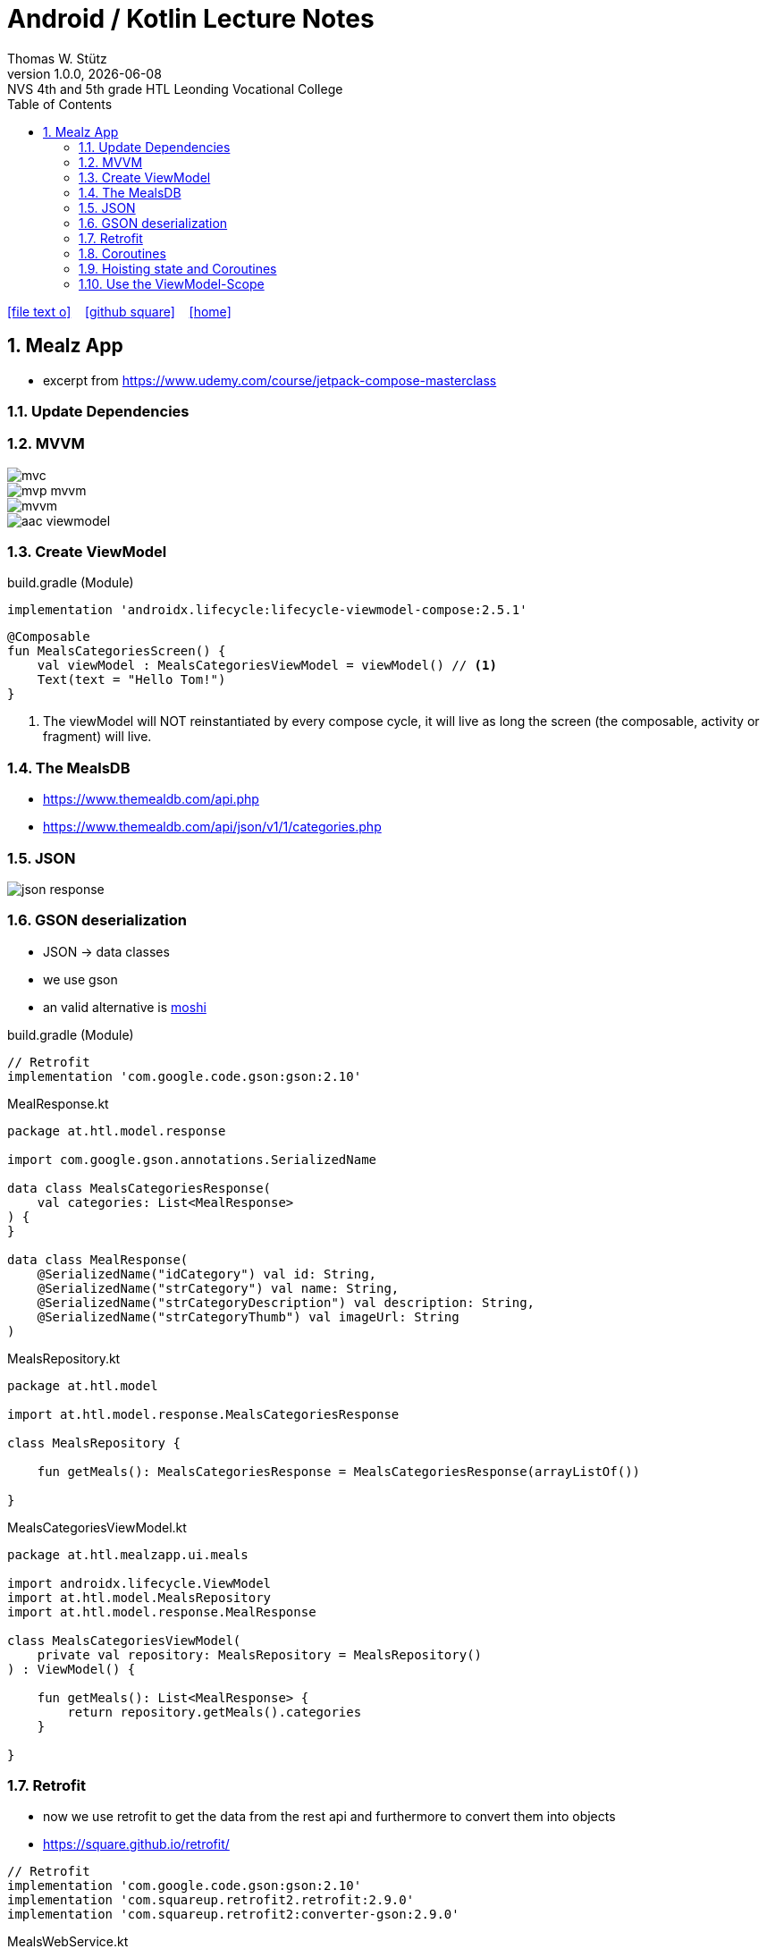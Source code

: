 = Android / Kotlin Lecture Notes
:author: Thomas W. Stütz
:revnumber: 1.0.0
:revdate: {docdate}
:revremark: NVS 4th and 5th grade HTL Leonding Vocational College
:encoding: utf-8
:experimental:
ifndef::imagesdir[:imagesdir: images]
//:toc-placement!:  // prevents the generation of the doc at this position, so it can be printed afterwards
:source-highlighter: rouge
:sourcedir: ../src/main/java
:icons: font
:sectnums:    // Nummerierung der Überschriften / section numbering
:toc: left
:toclevels: 5  // this instructions MUST set after :toc:
:linkattr:  // to be sure to process ", window="_blank""

//Need this blank line after ifdef, don't know why...
ifdef::backend-html5[]

// https://fontawesome.com/v4.7.0/icons/
icon:file-text-o[link=https://raw.githubusercontent.com/htl-leonding-college/android-classroom-course/main/asciidocs/{docname}.adoc] ‏ ‏ ‎
icon:github-square[link=https://github.com/htl-leonding-college/android-classroom-course] ‏ ‏ ‎
icon:home[link=https://htl-leonding-college.github.io/android-classroom-course]
endif::backend-html5[]

// print the toc here (not at the default position)
//toc::[]


== Mealz App

* excerpt from https://www.udemy.com/course/jetpack-compose-masterclass

=== Update Dependencies

=== MVVM

image::mealz/mvc.png[]

image::mealz/mvp-mvvm.png[]

image::mealz/mvvm.png[]

image::mealz/aac-viewmodel.png[]


=== Create ViewModel

.build.gradle (Module)
[source,groovy]
----
implementation 'androidx.lifecycle:lifecycle-viewmodel-compose:2.5.1'
----

[source,kotlin]
----
@Composable
fun MealsCategoriesScreen() {
    val viewModel : MealsCategoriesViewModel = viewModel() // <.>
    Text(text = "Hello Tom!")
}
----

<.> The viewModel will NOT reinstantiated by every compose cycle, it will live as long the screen (the composable, activity or fragment) will live.



=== The MealsDB

* https://www.themealdb.com/api.php
* https://www.themealdb.com/api/json/v1/1/categories.php


=== JSON

image::mealz/json-response.png[]

=== GSON deserialization

* JSON -> data classes
* we use gson
* an valid alternative is https://github.com/square/moshi[moshi^]

.build.gradle (Module)
[source,groovy]
----
// Retrofit
implementation 'com.google.code.gson:gson:2.10'
----

.MealResponse.kt
[source,kotlin]
----
package at.htl.model.response

import com.google.gson.annotations.SerializedName

data class MealsCategoriesResponse(
    val categories: List<MealResponse>
) {
}

data class MealResponse(
    @SerializedName("idCategory") val id: String,
    @SerializedName("strCategory") val name: String,
    @SerializedName("strCategoryDescription") val description: String,
    @SerializedName("strCategoryThumb") val imageUrl: String
)
----

.MealsRepository.kt
[source,kotlin]
----
package at.htl.model

import at.htl.model.response.MealsCategoriesResponse

class MealsRepository {

    fun getMeals(): MealsCategoriesResponse = MealsCategoriesResponse(arrayListOf())

}
----

.MealsCategoriesViewModel.kt
[source,kotlin]
----
package at.htl.mealzapp.ui.meals

import androidx.lifecycle.ViewModel
import at.htl.model.MealsRepository
import at.htl.model.response.MealResponse

class MealsCategoriesViewModel(
    private val repository: MealsRepository = MealsRepository()
) : ViewModel() {

    fun getMeals(): List<MealResponse> {
        return repository.getMeals().categories
    }

}
----

=== Retrofit

* now we use retrofit to get the data from the rest api and furthermore to convert them into objects
* https://square.github.io/retrofit/

[source,groovy]
----
// Retrofit
implementation 'com.google.code.gson:gson:2.10'
implementation 'com.squareup.retrofit2.retrofit:2.9.0'
implementation 'com.squareup.retrofit2:converter-gson:2.9.0'
----

.MealsWebService.kt
[source,kotlin]
----
package at.htl.model.api

import at.htl.model.response.MealsCategoriesResponse
import retrofit2.Call
import retrofit2.Retrofit
import retrofit2.converter.gson.GsonConverterFactory
import retrofit2.http.GET

class MealsWebService {

    private lateinit var api: MealsApi

    init {
        val retrofit = Retrofit.Builder()
            .baseUrl("https://www.themealdb.com/api/json/v1/1/")
            .addConverterFactory(GsonConverterFactory.create())
            .build()

        api = retrofit.create(MealsApi::class.java)
    }


    fun getMeals(): Call<MealsCategoriesResponse> {
        return api.getMeals()
    }

    interface MealsApi {
        @GET("categories.php")
        fun getMeals(): Call<MealsCategoriesResponse>
    }

}
----




.MealsRepository.kt
[source,kotlin]
----
package at.htl.model

import at.htl.model.api.MealsWebService
import at.htl.model.response.MealsCategoriesResponse
import retrofit2.Call
import retrofit2.Callback
import retrofit2.Response

class MealsRepository(
    private val webService: MealsWebService = MealsWebService()
) {
    fun getMeals(
        successCallback: (response: MealsCategoriesResponse?) -> Unit
    ) {
        return webService.getMeals().enqueue(object : Callback<MealsCategoriesResponse> {
            override fun onResponse(
                call: Call<MealsCategoriesResponse>,
                response: Response<MealsCategoriesResponse>
            ) {
                if (response.isSuccessful)
                    successCallback(response.body())
            }

            override fun onFailure(call: Call<MealsCategoriesResponse>, t: Throwable) {

            }
        })
    }
}
----




.MealsCategoriesViewModel.kt
[source,kotlin]
----
package at.htl.mealzapp.ui.meals

import androidx.lifecycle.ViewModel
import at.htl.model.MealsRepository
import at.htl.model.response.MealsCategoriesResponse

class MealsCategoriesViewModel(
    private val repository: MealsRepository = MealsRepository()
) : ViewModel() {

    fun getMeals(
        successCallback: (response: MealsCategoriesResponse?) -> Unit
    ) {
        repository.getMeals() { response ->
            successCallback(response)
        }
    }
}
----




.MainActivity.kt
[source,kotlin]
----
//...

@Composable
fun MealsCategoriesScreen() {
    val viewModel: MealsCategoriesViewModel = viewModel()
    val rememberedMeals: MutableState<List<MealResponse>> = remember {
        mutableStateOf((emptyList<MealResponse>()))
    }
    viewModel.getMeals { response ->
        val mealsFromTheApi = response?.categories
        rememberedMeals.value = mealsFromTheApi.orEmpty()
    }
    LazyColumn {
        items(rememberedMeals.value) { meal ->
            Text(text = meal.name)
        }

    }
}

//...
----


.manifest.xml
[source,xml]
----
<uses-permission android:name="android.permission.INTERNET" />
----

=== Coroutines

image::mealz/coroutines1.png[]

image::mealz/coroutines2.png[]

image::mealz/coroutines3.png[]

image::mealz/coroutines4.png[]





.MealsWebService.kt
[source,kotlin]
----
class MealsWebService {

    private lateinit var api: MealsApi

    // ...

    suspend fun getMeals(): MealsCategoriesResponse { // <.>
        return api.getMeals()
    }

    interface MealsApi {
        @GET("categories.php")
        suspend fun getMeals(): MealsCategoriesResponse // <.>
    }

}
----

<.> convert to suspend function
<.> convert to suspend function


.MealsRepository.kt
[source,kotlin]
----
class MealsRepository(
    private val webService: MealsWebService = MealsWebService()
) {

    suspend fun getMeals(): MealsCategoriesResponse { // <.>
        return webService.getMeals()
    }

}
----

<.> convert to suspend function


.MealsCategoriesViewModel.kt
[source,kotlin]
----
class MealsCategoriesViewModel(
    private val repository: MealsRepository = MealsRepository()
) : ViewModel() {

    suspend fun getMeals(): List<MealResponse> {
        return repository.getMeals().categories
    }
}
----




.MainActivity.kt
[source,kotlin]
----
// ...

@Composable
fun MealsCategoriesScreen() {
    val viewModel: MealsCategoriesViewModel = viewModel()
    val rememberedMeals: MutableState<List<MealResponse>> = remember {
        mutableStateOf((emptyList<MealResponse>()))
    }
    val coroutineScope = rememberCoroutineScope()  // <.>

    LaunchedEffect(key1 = "GET_MEALS") {  // <.>
        coroutineScope.launch(Dispatchers.IO) {
            val meals = viewModel.getMeals()
            rememberedMeals.value = meals
        }
    }

    LazyColumn {
        items(rememberedMeals.value) { meal ->
            Text(text = meal.name)
        }

    }
}

// ...
----

<.> get the corutine scope
<.> use LaunchedEffects, so the coroutine will be startet once and not at every composition


=== Hoisting state and Coroutines

* We don't want to trigger the request for the meals in the compose function. We will transfer it to the ViewModel.

.MealsCategoriesViewModel.kt
[source,kotlin]
----
class MealsCategoriesViewModel(
    private val repository: MealsRepository = MealsRepository()
) : ViewModel() {

    private val mealsJob = Job()   // <.>
    init {
        val scope = CoroutineScope(mealsJob + Dispatchers.IO)
        scope.launch() {  // <.>
            val meals = getMeals()
            mealsState.value = meals
        }
    }

    val mealsState: MutableState<List<MealResponse>> = mutableStateOf((emptyList<MealResponse>()))

    override fun onCleared() {
        super.onCleared()
        mealsJob.cancel()  // <.>
    }

    private suspend fun getMeals(): List<MealResponse> {
        return repository.getMeals().categories
    }
}
----

<.> we create our own scope, even thats not necessary, because we could use the ViewModel-scope
<.> we launch the scope once, when the ViewModel is created
<.> we override a method, so the coroutine will be cancelled, when the ViewModel is destroyed.


.MainActivity.kt
[source,kotlin]
----
@Composable
fun MealsCategoriesScreen() {
    val viewModel: MealsCategoriesViewModel = viewModel()
    val coroutineScope = rememberCoroutineScope()
    val meals = viewModel.mealsState.value   // <.>

    LazyColumn {
        items(meals) { meal ->
            Text(text = meal.name)
        }
    }
}
----

<.> here we create the ViewModel

=== Use the ViewModel-Scope


.MealsCategoriesViewModel.kt
[source,kotlin]
----
class MealsCategoriesViewModel(
    private val repository: MealsRepository = MealsRepository()
) : ViewModel() {

    val TAG = MealsCategoriesViewModel::class.java.name

    init {
        Log.d(TAG, "we are about to launch a coroutine")
        viewModelScope.launch(Dispatchers.IO) {  // <.>
            Log.d(TAG, "we have launched the coroutine")
            val meals = getMeals()
            Log.d(TAG, "we have received the asynchronous data")
            mealsState.value = meals
        }
        Log.d(TAG, "other work")
    }

    val mealsState: MutableState<List<MealResponse>> = mutableStateOf((emptyList<MealResponse>()))

    // <.>

    private suspend fun getMeals(): List<MealResponse> {
        return repository.getMeals().categories
    }
}
----

<.> we only use `viewModelScope.launch(Dispatchers.IO) { ... }`

<.> we do not to override `onCleared()` because it is already implemented with the ViewModel-scope


image::mealz/coroutines5.png[]

image::mealz/coroutines6-logcat.png[]


[source,kotlin]
----

----






[source,kotlin]
----

----






































































[source,javascript]
----

----








[source,javascript]
----

----







[source,javascript]
----

----








[source,javascript]
----

----







[source,javascript]
----

----








[source,javascript]
----

----







[source,javascript]
----

----








[source,javascript]
----

----







[source,javascript]
----

----








[source,javascript]
----

----







[source,javascript]
----

----








[source,javascript]
----

----







[source,javascript]
----

----








[source,javascript]
----

----







[source,javascript]
----

----








[source,javascript]
----

----







[source,javascript]
----

----








[source,javascript]
----

----







[source,javascript]
----

----








[source,javascript]
----

----







[source,javascript]
----

----








[source,javascript]
----

----







[source,javascript]
----

----








[source,javascript]
----

----







[source,javascript]
----

----








[source,javascript]
----

----








[source,shell]
----

----


